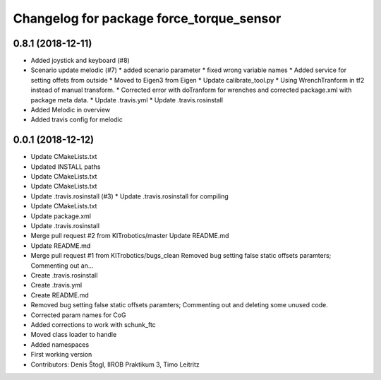 ^^^^^^^^^^^^^^^^^^^^^^^^^^^^^^^^^^^^^^^^^
Changelog for package force_torque_sensor
^^^^^^^^^^^^^^^^^^^^^^^^^^^^^^^^^^^^^^^^^

0.8.1 (2018-12-11)
------------------
* Added joystick and keyboard (#8)
* Scenario update melodic (#7)
  * added scenario parameter
  * fixed wrong variable names
  * Added service for setting offets from outside
  * Moved to Eigen3 from Eigen
  * Update calibrate_tool.py
  * Using WrenchTranform in tf2 instead of manual transform.
  * Corrected error with doTranform for wrenches and corrected package.xml with package meta data.
  * Update .travis.yml
  * Update .travis.rosinstall
* Added Melodic in overview
* Added travis config for melodic
0.0.1 (2018-12-12)
------------------
* Update CMakeLists.txt
* Updated INSTALL paths
* Update CMakeLists.txt
* Update CMakeLists.txt
* Update .travis.rosinstall (#3)
  * Update .travis.rosinstall for compiling
* Update CMakeLists.txt
* Update package.xml
* Update .travis.rosinstall
* Merge pull request #2 from KITrobotics/master
  Update README.md
* Update README.md
* Merge pull request #1 from KITrobotics/bugs_clean
  Removed bug setting false static offsets paramters; Commenting out an…
* Create .travis.rosinstall
* Create .travis.yml
* Create README.md
* Removed bug setting false static offsets paramters; Commenting out and deleting some unused code.
* Corrected param names for CoG
* Added corrections to work with schunk_ftc
* Moved class loader to handle
* Added namespaces
* First working version
* Contributors: Denis Štogl, IIROB Praktikum 3, Timo Leitritz
